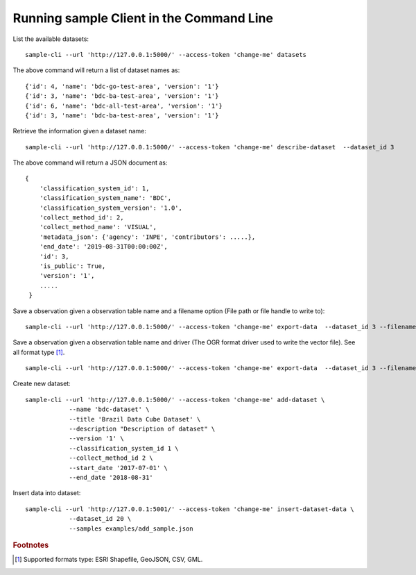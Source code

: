 ..
    This file is part of Python Client Library for Sample Database Model.
    Copyright (C) 2020-2021 INPE.

    Python Client Library for Sample Database Model is free software; you can redistribute it and/or modify it
    under the terms of the MIT License; see LICENSE file for more details.



Running sample Client in the Command Line
=========================================

List the available datasets::

    sample-cli --url 'http://127.0.0.1:5000/' --access-token 'change-me' datasets

The above command will return a list of dataset names as::

    {'id': 4, 'name': 'bdc-go-test-area', 'version': '1'}
    {'id': 3, 'name': 'bdc-ba-test-area', 'version': '1'}
    {'id': 6, 'name': 'bdc-all-test-area', 'version': '1'}
    {'id': 3, 'name': 'bdc-ba-test-area', 'version': '1'}

Retrieve the information given a dataset name::

    sample-cli --url 'http://127.0.0.1:5000/' --access-token 'change-me' describe-dataset  --dataset_id 3

The above command will return a JSON document as::

    {
        'classification_system_id': 1,
        'classification_system_name': 'BDC',
        'classification_system_version': '1.0',
        'collect_method_id': 2,
        'collect_method_name': 'VISUAL',
        'metadata_json': {'agency': 'INPE', 'contributors': .....},
        'end_date': '2019-08-31T00:00:00Z',
        'id': 3,
        'is_public': True,
        'version': '1',
        .....
     }

Save a observation given a observation table name and a filename option (File path or file handle to write to)::

    sample-cli --url 'http://127.0.0.1:5000/' --access-token 'change-me' export-data  --dataset_id 3 --filename '/home/data/observation_name.shp'


Save a observation given a observation table name and driver (The OGR format driver used to write the vector file). See all format type [#f1]_. ::

    sample-cli --url 'http://127.0.0.1:5000/' --access-token 'change-me' export-data  --dataset_id 3 --filename '/home/data/observation_name.shp' --driver 'GeoJSON'

Create new dataset::

    sample-cli --url 'http://127.0.0.1:5000/' --access-token 'change-me' add-dataset \
                --name 'bdc-dataset' \
                --title 'Brazil Data Cube Dataset' \
                --description "Description of dataset" \
                --version '1' \
                --classification_system_id 1 \
                --collect_method_id 2 \
                --start_date '2017-07-01' \
                --end_date '2018-08-31'

Insert data into dataset::

    sample-cli --url 'http://127.0.0.1:5001/' --access-token 'change-me' insert-dataset-data \
                --dataset_id 20 \
                --samples examples/add_sample.json


.. rubric:: Footnotes

.. [#f1] Supported formats type: ESRI Shapefile, GeoJSON, CSV, GML.